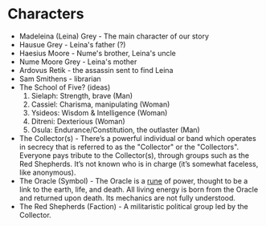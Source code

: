* Characters
- Madeleina (Leina) Grey - The main character of our story
- Hausue Grey - Leina's father (?)
- Haesius Moore - Nume's brother, Leina's uncle
- Nume Moore Grey - Leina's mother
- Ardovus Retik - the assassin sent to find Leina
- Sam Smithens - librarian
- The School of Five? (ideas)
   1. Sielaph: Strength, brave (Man)
   2. Cassiel: Charisma, manipulating (Woman)
   3. Ysideos: Wisdom & Intelligence (Woman)
   4. Ditreni: Dexterious (Woman)
   5. Osula: Endurance/Constitution, the outlaster (Man)
- The Collector(s) - There’s a powerful individual or band which operates in secrecy that is referred to as the "Collector" or the "Collectors". Everyone pays tribute to the Collector(s), through groups such as the Red Shepherds. It’s not known who is in charge (it’s somewhat faceless, like anonymous).
- The Oracle (Symbol) - The Oracle is a [[https://githuom/mekarpeles/quintet/blob/master/notes.org#the-oracle][rune]] of power, thought to be a link to the earth, life, and death. All living energy is born from the Oracle and returned upon death. Its mechanics are not fully understood.
- The Red Shepherds (Faction) - A militaristic political group led by the Collector.
